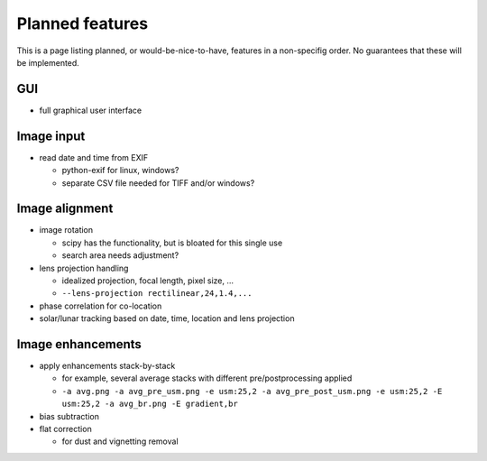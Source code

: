 
Planned features
================

This is a page listing planned, or would-be-nice-to-have, features in
a non-specifig order.  No guarantees that these will be implemented.

GUI
---

- full graphical user interface


Image input
-----------

- read date and time from EXIF

  - python-exif for linux, windows?
  - separate CSV file needed for TIFF and/or windows?


Image alignment
------------------

- image rotation
  
  - scipy has the functionality, but is bloated for this single use

  - search area needs adjustment?

- lens projection handling

  - idealized projection, focal length, pixel size, ...
  - ``--lens-projection rectilinear,24,1.4,...``

- phase correlation for co-location

- solar/lunar tracking based on date, time, location and lens projection


Image enhancements
------------------

- apply enhancements stack-by-stack

  - for example, several average stacks with different
    pre/postprocessing applied

  - ``-a avg.png -a avg_pre_usm.png -e usm:25,2 -a avg_pre_post_usm.png -e usm:25,2 -E usm:25,2 -a avg_br.png -E gradient,br``

- bias subtraction
- flat correction

  - for dust and vignetting removal

